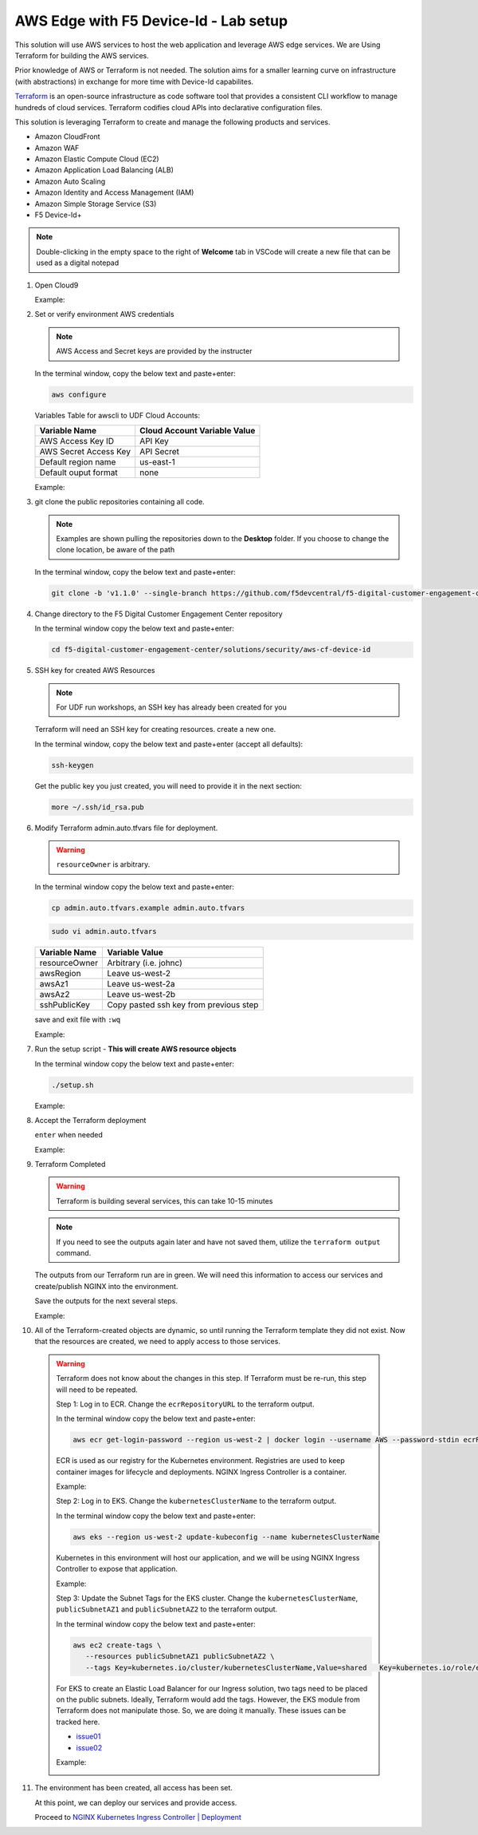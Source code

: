 AWS Edge with F5 Device-Id - Lab setup
-----------------------------------------------------

This solution will use AWS services to host the web application and leverage AWS edge services. We are Using Terraform for building the AWS services.

Prior knowledge of AWS or Terraform is not needed. The solution aims for a smaller learning curve on infrastructure (with abstractions) in exchange for more time with Device-Id capabilites.

Terraform_ is an open-source infrastructure as code software tool that provides a consistent CLI workflow to manage hundreds of cloud services. Terraform codifies cloud APIs into declarative configuration files.

This solution is leveraging Terraform to create and manage the following products and services.

- Amazon CloudFront
- Amazon WAF
- Amazon Elastic Compute Cloud (EC2)
- Amazon Application Load Balancing (ALB)
- Amazon Auto Scaling
- Amazon Identity and Access Management (IAM)
- Amazon Simple Storage Service (S3)


- F5 Device-Id+


.. note:: Double-clicking in the empty space to the right of **Welcome** tab in VSCode will create a new file that can be used as a digital notepad

1. Open Cloud9

   Example:

   |image01|

2. Set or verify environment AWS credentials

   .. note:: AWS Access and Secret keys are provided by the instructer

   In the terminal window, copy the below text and paste+enter:

   .. code-block::

      aws configure

   Variables Table for awscli to UDF Cloud Accounts:

   ===================== ===========================================================
   Variable Name         Cloud Account Variable Value
   ===================== ===========================================================
   AWS Access Key ID     API Key
   AWS Secret Access Key API Secret
   Default region name   us-east-1
   Default ouput format  none
   ===================== ===========================================================

   Example:

   |image02|

3. git clone the public repositories containing all code.

   .. note:: Examples are shown pulling the repositories down to the **Desktop** folder. If you choose to change the clone location, be aware of the path

   In the terminal window, copy the below text and paste+enter:

   .. code-block::

      git clone -b 'v1.1.0' --single-branch https://github.com/f5devcentral/f5-digital-customer-engagement-center


4. Change directory to the F5 Digital Customer Engagement Center repository

   In the terminal window copy the below text and paste+enter:

   .. code-block::

      cd f5-digital-customer-engagement-center/solutions/security/aws-cf-device-id


5. SSH key for created AWS Resources

   .. note:: For UDF run workshops, an SSH key has already been created for you

   Terraform will need an SSH key for creating resources. create a new one.

   In the terminal window, copy the below text and paste+enter (accept all defaults):

   .. code-block::

      ssh-keygen

   Get the public key you just created, you will need to provide it in the next section:

   .. code-block::

      more ~/.ssh/id_rsa.pub


6. Modify Terraform admin.auto.tfvars file for deployment.

   .. warning:: ``resourceOwner`` is arbitrary.

   In the terminal window copy the below text and paste+enter:

   .. code-block::

      cp admin.auto.tfvars.example admin.auto.tfvars

   .. code-block::

      sudo vi admin.auto.tfvars

   ============== ===========================================================
   Variable Name   Variable Value
   ============== ===========================================================
   resourceOwner  Arbitrary (i.e. johnc)
   awsRegion      Leave us-west-2
   awsAz1         Leave us-west-2a
   awsAz2         Leave us-west-2b
   sshPublicKey   Copy pasted ssh key from previous step
   ============== ===========================================================

   save and exit file with ``:wq``

   Example:

   |image07|
   |image08|
   |image09|

7. Run the setup script - **This will create AWS resource objects**

   In the terminal window copy the below text and paste+enter:

   .. code-block::

      ./setup.sh

   Example:

   |image10|

8. Accept the Terraform deployment

   ``enter`` when needed

   Example:

   |image11|

9. Terraform Completed

   .. warning:: Terraform is building several services, this can take 10-15 minutes

   .. note:: If you need to see the outputs again later and have not saved them, utilize the ``terraform output`` command.

   The outputs from our Terraform run are in green. We will need this information to access our services and create/publish NGINX into the environment.

   Save the outputs for the next several steps.

   Example:

   |image12|

10. All of the Terraform-created objects are dynamic, so until running the Terraform template they did not exist. Now that the resources are created, we need to apply access to those services.

   .. warning:: Terraform does not know about the changes in this step. If Terraform must be re-run, this step will need to be repeated.

    Step 1: Log in to ECR. Change the ``ecrRepositoryURL`` to the terraform output.

    In the terminal window copy the below text and paste+enter:

    .. code-block::

       aws ecr get-login-password --region us-west-2 | docker login --username AWS --password-stdin ecrRepositoryURL

    ECR is used as our registry for the Kubernetes environment. Registries are used to keep container images for  lifecycle and deployments. NGINX Ingress Controller is a container.

    Example:

    |image13|

    Step 2: Log in to EKS. Change the ``kubernetesClusterName`` to the terraform output.

    In the terminal window copy the below text and paste+enter:

    .. code-block::

       aws eks --region us-west-2 update-kubeconfig --name kubernetesClusterName

    Kubernetes in this environment will host our application, and we will be using NGINX Ingress Controller to  expose that application.

    Example:

    |image14|

    Step 3: Update the Subnet Tags for the EKS cluster. Change the ``kubernetesClusterName``, ``publicSubnetAZ1`` and ``publicSubnetAZ2`` to  the terraform output.

    In the terminal window copy the below text and paste+enter:

    .. code-block::

       aws ec2 create-tags \
          --resources publicSubnetAZ1 publicSubnetAZ2 \
          --tags Key=kubernetes.io/cluster/kubernetesClusterName,Value=shared   Key=kubernetes.io/role/elb,Value=1

    For EKS to create an Elastic Load Balancer for our Ingress solution, two tags need to be placed on the public subnets. Ideally, Terraform would add the tags. However, the EKS module from Terraform does not manipulate  those. So, we are doing it manually. These issues can be tracked here.

    - issue01_
    - issue02_

    Example:

    |image15|

11. The environment has been created, all access has been set.

    At this point, we can deploy our services and provide access.

    Proceed to `NGINX Kubernetes Ingress Controller | Deployment`_



.. |image01| image:: images/image01.png
  :width: 50%
  :align: middle
.. |image02| image:: images/image02.png
  :width: 75%
  :align: middle
.. |image03| image:: images/image03.png
  :width: 75%
  :align: middle
.. |image04| image:: images/image04.png
  :width: 50%
  :align: middle
.. |image05| image:: images/image05.png
  :width: 75%
  :align: middle
.. |image06| image:: images/image06.png
  :width: 85%
  :align: middle
.. |image07| image:: images/image07.png
  :width: 75%
  :align: middle
.. |image08| image:: images/image08.png
  :width: 75%
  :align: middle
.. |image09| image:: images/image09.png
  :width: 75%
  :align: middle
.. |image10| image:: images/image10.png
  :width: 75%
  :align: middle
.. |image11| image:: images/image11.png
  :width: 40%
  :align: middle
.. |image12| image:: images/image12.png
  :width: 75%
  :align: middle
.. |image13| image:: images/image13.png
  :align: middle
.. |image14| image:: images/image14.png
  :align: middle
.. |image15| image:: images/image15.png
  :align: middle

.. _issue01: https://github.com/terraform-aws-modules/terraform-aws-eks/issues/1005
.. _issue02: https://github.com/f5devcentral/f5-digital-customer-engagement-center/issues/51
.. _Terraform: https://www.terraform.io/
.. _`Visual Studio Code`: https://code.visualstudio.com/
.. _`NGINX Kubernetes Ingress Controller | Deployment`: lab01.html
.. _`F5 UDF Environment Access`: ../../../../../usage/f5_udf_getting_started.html

